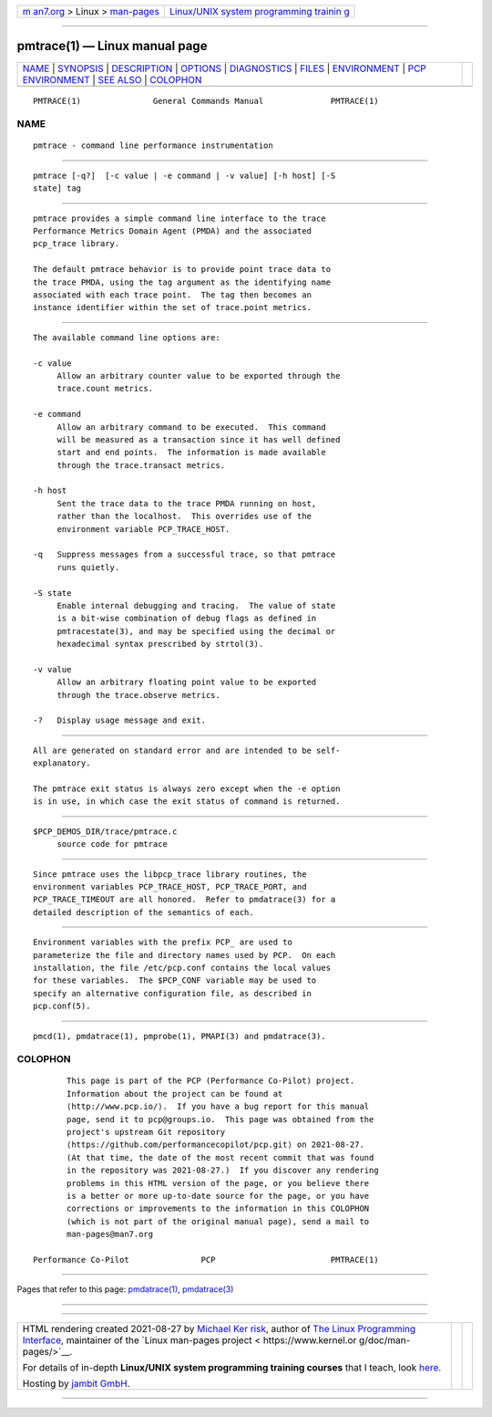 .. container:: page-top

.. container:: nav-bar

   +----------------------------------+----------------------------------+
   | `m                               | `Linux/UNIX system programming   |
   | an7.org <../../../index.html>`__ | trainin                          |
   | > Linux >                        | g <http://man7.org/training/>`__ |
   | `man-pages <../index.html>`__    |                                  |
   +----------------------------------+----------------------------------+

--------------

pmtrace(1) — Linux manual page
==============================

+-----------------------------------+-----------------------------------+
| `NAME <#NAME>`__ \|               |                                   |
| `SYNOPSIS <#SYNOPSIS>`__ \|       |                                   |
| `DESCRIPTION <#DESCRIPTION>`__ \| |                                   |
| `OPTIONS <#OPTIONS>`__ \|         |                                   |
| `DIAGNOSTICS <#DIAGNOSTICS>`__ \| |                                   |
| `FILES <#FILES>`__ \|             |                                   |
| `ENVIRONMENT <#ENVIRONMENT>`__ \| |                                   |
| `PCP                              |                                   |
| ENVIRONMENT <#PCP_ENVIRONMENT>`__ |                                   |
| \| `SEE ALSO <#SEE_ALSO>`__ \|    |                                   |
| `COLOPHON <#COLOPHON>`__          |                                   |
+-----------------------------------+-----------------------------------+
| .. container:: man-search-box     |                                   |
+-----------------------------------+-----------------------------------+

::

   PMTRACE(1)               General Commands Manual              PMTRACE(1)

NAME
-------------------------------------------------

::

          pmtrace - command line performance instrumentation


---------------------------------------------------------

::

          pmtrace [-q?]  [-c value | -e command | -v value] [-h host] [-S
          state] tag


---------------------------------------------------------------

::

          pmtrace provides a simple command line interface to the trace
          Performance Metrics Domain Agent (PMDA) and the associated
          pcp_trace library.

          The default pmtrace behavior is to provide point trace data to
          the trace PMDA, using the tag argument as the identifying name
          associated with each trace point.  The tag then becomes an
          instance identifier within the set of trace.point metrics.


-------------------------------------------------------

::

          The available command line options are:

          -c value
               Allow an arbitrary counter value to be exported through the
               trace.count metrics.

          -e command
               Allow an arbitrary command to be executed.  This command
               will be measured as a transaction since it has well defined
               start and end points.  The information is made available
               through the trace.transact metrics.

          -h host
               Sent the trace data to the trace PMDA running on host,
               rather than the localhost.  This overrides use of the
               environment variable PCP_TRACE_HOST.

          -q   Suppress messages from a successful trace, so that pmtrace
               runs quietly.

          -S state
               Enable internal debugging and tracing.  The value of state
               is a bit-wise combination of debug flags as defined in
               pmtracestate(3), and may be specified using the decimal or
               hexadecimal syntax prescribed by strtol(3).

          -v value
               Allow an arbitrary floating point value to be exported
               through the trace.observe metrics.

          -?   Display usage message and exit.


---------------------------------------------------------------

::

          All are generated on standard error and are intended to be self-
          explanatory.

          The pmtrace exit status is always zero except when the -e option
          is in use, in which case the exit status of command is returned.


---------------------------------------------------

::

          $PCP_DEMOS_DIR/trace/pmtrace.c
               source code for pmtrace


---------------------------------------------------------------

::

          Since pmtrace uses the libpcp_trace library routines, the
          environment variables PCP_TRACE_HOST, PCP_TRACE_PORT, and
          PCP_TRACE_TIMEOUT are all honored.  Refer to pmdatrace(3) for a
          detailed description of the semantics of each.


-----------------------------------------------------------------------

::

          Environment variables with the prefix PCP_ are used to
          parameterize the file and directory names used by PCP.  On each
          installation, the file /etc/pcp.conf contains the local values
          for these variables.  The $PCP_CONF variable may be used to
          specify an alternative configuration file, as described in
          pcp.conf(5).


---------------------------------------------------------

::

          pmcd(1), pmdatrace(1), pmprobe(1), PMAPI(3) and pmdatrace(3).

COLOPHON
---------------------------------------------------------

::

          This page is part of the PCP (Performance Co-Pilot) project.
          Information about the project can be found at 
          ⟨http://www.pcp.io/⟩.  If you have a bug report for this manual
          page, send it to pcp@groups.io.  This page was obtained from the
          project's upstream Git repository
          ⟨https://github.com/performancecopilot/pcp.git⟩ on 2021-08-27.
          (At that time, the date of the most recent commit that was found
          in the repository was 2021-08-27.)  If you discover any rendering
          problems in this HTML version of the page, or you believe there
          is a better or more up-to-date source for the page, or you have
          corrections or improvements to the information in this COLOPHON
          (which is not part of the original manual page), send a mail to
          man-pages@man7.org

   Performance Co-Pilot               PCP                        PMTRACE(1)

--------------

Pages that refer to this page:
`pmdatrace(1) <../man1/pmdatrace.1.html>`__, 
`pmdatrace(3) <../man3/pmdatrace.3.html>`__

--------------

--------------

.. container:: footer

   +-----------------------+-----------------------+-----------------------+
   | HTML rendering        |                       | |Cover of TLPI|       |
   | created 2021-08-27 by |                       |                       |
   | `Michael              |                       |                       |
   | Ker                   |                       |                       |
   | risk <https://man7.or |                       |                       |
   | g/mtk/index.html>`__, |                       |                       |
   | author of `The Linux  |                       |                       |
   | Programming           |                       |                       |
   | Interface <https:     |                       |                       |
   | //man7.org/tlpi/>`__, |                       |                       |
   | maintainer of the     |                       |                       |
   | `Linux man-pages      |                       |                       |
   | project <             |                       |                       |
   | https://www.kernel.or |                       |                       |
   | g/doc/man-pages/>`__. |                       |                       |
   |                       |                       |                       |
   | For details of        |                       |                       |
   | in-depth **Linux/UNIX |                       |                       |
   | system programming    |                       |                       |
   | training courses**    |                       |                       |
   | that I teach, look    |                       |                       |
   | `here <https://ma     |                       |                       |
   | n7.org/training/>`__. |                       |                       |
   |                       |                       |                       |
   | Hosting by `jambit    |                       |                       |
   | GmbH                  |                       |                       |
   | <https://www.jambit.c |                       |                       |
   | om/index_en.html>`__. |                       |                       |
   +-----------------------+-----------------------+-----------------------+

--------------

.. container:: statcounter

   |Web Analytics Made Easy - StatCounter|

.. |Cover of TLPI| image:: https://man7.org/tlpi/cover/TLPI-front-cover-vsmall.png
   :target: https://man7.org/tlpi/
.. |Web Analytics Made Easy - StatCounter| image:: https://c.statcounter.com/7422636/0/9b6714ff/1/
   :class: statcounter
   :target: https://statcounter.com/
